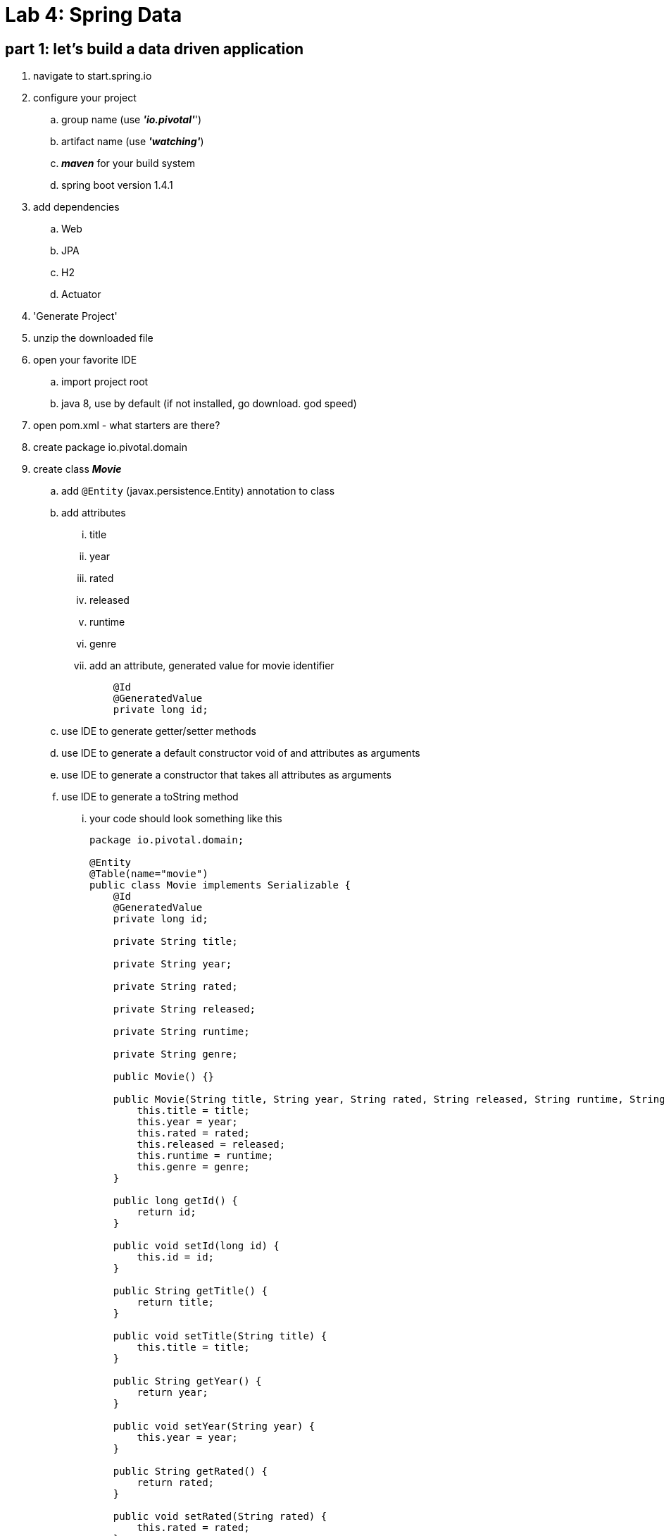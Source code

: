 = Lab 4: Spring Data

== part 1: let's build a data driven application
. navigate to start.spring.io
. configure your project
.. group name (use *_'io.pivotal'_*')
.. artifact name (use *_'watching'_*)
.. *_maven_* for your build system
.. spring boot version 1.4.1
. add dependencies
.. Web
.. JPA
.. H2
.. Actuator
. 'Generate Project'
. unzip the downloaded file
. open your favorite IDE
.. import project root
.. java 8, use by default (if not installed, go download. god speed)
. open pom.xml - what starters are there?
. create package io.pivotal.domain
. create class *_Movie_*
.. add `@Entity` (javax.persistence.Entity) annotation to class
.. add attributes 
... title
... year
... rated
... released
... runtime
... genre
... add an attribute, generated value for movie identifier
+
[source, java, numbered]
---------------------------------------------------------------------
    @Id
    @GeneratedValue
    private long id;
---------------------------------------------------------------------
+    

.. use IDE to generate getter/setter methods
.. use IDE to generate a default constructor void of and attributes as arguments
.. use IDE to generate a constructor that takes all attributes as arguments
.. use IDE to generate a toString method
... your code should look something like this
+
[source, java, numbered]
---------------------------------------------------------------------
package io.pivotal.domain;

@Entity
@Table(name="movie")
public class Movie implements Serializable {
    @Id
    @GeneratedValue
    private long id;

    private String title;

    private String year;

    private String rated;

    private String released;

    private String runtime;

    private String genre;

    public Movie() {}

    public Movie(String title, String year, String rated, String released, String runtime, String genre) {
        this.title = title;
        this.year = year;
        this.rated = rated;
        this.released = released;
        this.runtime = runtime;
        this.genre = genre;
    }    

    public long getId() {
        return id;
    }

    public void setId(long id) {
        this.id = id;
    }

    public String getTitle() {
        return title;
    }

    public void setTitle(String title) {
        this.title = title;
    }

    public String getYear() {
        return year;
    }

    public void setYear(String year) {
        this.year = year;
    }

    public String getRated() {
        return rated;
    }

    public void setRated(String rated) {
        this.rated = rated;
    }

    public String getReleased() {
        return released;
    }

    public void setReleased(String released) {
        this.released = released;
    }

    public String getRuntime() {
        return runtime;
    }

    public void setRuntime(String runtime) {
        this.runtime = runtime;
    }

    public String getGenre() {
        return genre;
    }

    public void setGenre(String genre) {
        this.genre = genre;
    }

    @Override
    public String toString() {
        return "Movie{" +
                "id=" + id +
                ", title='" + title + '\'' +
                ", year='" + year + '\'' +
                ", rated='" + rated + '\'' +
                ", released='" + released + '\'' +
                ", runtime='" + runtime + '\'' +
                ", genre='" + genre + '\'' +
                '}';
    }    
}
---------------------------------------------------------------------
+
. create package io.pivotal.repositories
. create interface *_MovieRepository_*
.. add `extends CrudRepository<Movie, Long>` to the interface
.. add method `List<Movie> findByTitle(String title);` to the interface
. let's load this entity backed by H2 with data
.. add the code below to WatchingApplication class 
+
[source, java, numbered]
---------------------------------------------------------------------
    @Bean
    public CommandLineRunner demo(MovieRepository movieRepository) {
        return (args) -> {
            // save a couple of movies
            movieRepository.save(new Movie("Frozen", "2013", "PG", "27 Nov 2013", "102 min", "Animation, Adventure, Comedy"));
            movieRepository.save(new Movie("Toy Story", "1995", "G", "22 Nov 1995", "81 min", "Animation, Adventure, Comedy"));
            movieRepository.save(new Movie("Muppets Most Wanted", "2014", "PG", "21 Mar 2014", "107 min", "Adventure, Comedy, Crime"));
            movieRepository.save(new Movie("The Incredibles", "2004", "PG", "05 Nov 204", "115 min", "Animation, Action, Adventure"));

            // fetch all movies
            System.out.println("Movies found with findAll()");
            System.out.println("---------------------------");
            for (Movie movie : movieRepository.findAll()) {
                System.out.println(movie.toString());
            }


            // fetch one movie
            System.out.println("Movies found with findOne()");
            System.out.println("---------------------------");
            Movie movie = movieRepository.findOne(1L);


            // fetch movies by title
            System.out.println("Movies found with findByTitle('Frozen')");
            System.out.println("---------------------------");
            for (Movie frozen : movieRepository.findByTitle("Frozen")) {
                System.out.println(frozen.toString());
            }

        };
    }
---------------------------------------------------------------------
+
. from project root directory, run `mvn sprint-boot:run`
.. what just happened?
.. how much boilerplate code did we have to introduce?
. let's add some other methods to retrieve our movies
.. add a method to *_MovieRepository_* to findByRated
+
[source, java, numbered]
---------------------------------------------------------------------
List<Movie> findByRated(String rated);
---------------------------------------------------------------------
+
.. add code to the CommandLineRunner in *_WatchingApplication_* to output findByRated
+
[source, java, numbered]
---------------------------------------------------------------------
// fetch movies by rated
System.out.println("Movies found with findByRating('G'");
System.out.println("---------------------------");
System.out.println(movieRepository.findByRated("G").toString());
System.out.println();
---------------------------------------------------------------------
+
. from project root directory, run `mvn sprint-boot:run`
.. what just happened?
. what about wildcards type of methods?
.. let's add some wildcard method to retrieve where genre starts with "Animation"
... add a method findByGenreStartsWith to *_MovieRepository_*
+
[source, java, numbered]
---------------------------------------------------------------------
List<Movie> findByGenreStartsWith(String genre);
---------------------------------------------------------------------
+
.. add code to the CommandLineRunner in *_WatchingApplication_* to output findByRated
+
[source, java, numbered]
---------------------------------------------------------------------
// fetch movies by rated
System.out.println("Movies found with findByGenreStartsWith('Animation'");
System.out.println("---------------------------");
movieRepository.findByGenreStartsWith("Animation").forEach(genres -> System.out.println(genres));
---------------------------------------------------------------------
+
. from project root directory, run `mvn sprint-boot:run`
.. isn't this just awesome, only need to add a single method to expose the data
.. no longer embedding queries to my datastore
.. no longer handling JDBC connections or JDBCTemplate or EntityMangerFactories
.. no longer using @NamedQueries
.. no longer using prepared statements  

= part 3: extra credit
. given we can use methods on the *_MovieRepository_* to retrieve data what other ways can you query for wildcards 
.. (shhh here's a hint http://docs.spring.io/spring-data/jpa/docs/current/reference/html/#jpa.query-methods.query-creation)